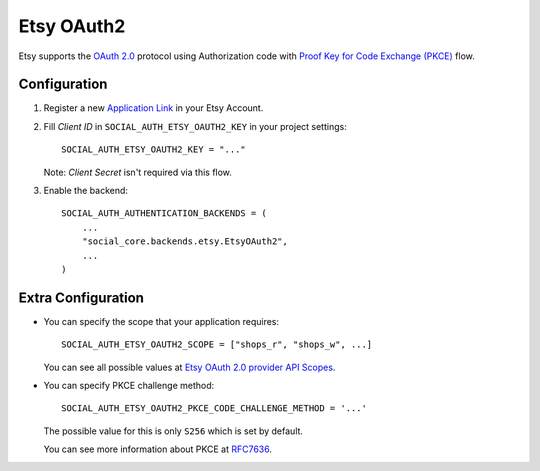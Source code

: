Etsy OAuth2
=============================

Etsy supports the `OAuth 2.0`_ protocol using Authorization code with `Proof Key for Code Exchange (PKCE)`_ flow.

Configuration
--------------

1. Register a new `Application Link`_ in your Etsy Account.

2. Fill *Client ID* in ``SOCIAL_AUTH_ETSY_OAUTH2_KEY`` in your project settings::

    SOCIAL_AUTH_ETSY_OAUTH2_KEY = "..."

   Note: *Client Secret* isn't required via this flow.

3. Enable the backend::

    SOCIAL_AUTH_AUTHENTICATION_BACKENDS = (
        ...
        "social_core.backends.etsy.EtsyOAuth2",
        ...
    )

Extra Configuration
--------------------

- You can specify the scope that your application requires::

    SOCIAL_AUTH_ETSY_OAUTH2_SCOPE = ["shops_r", "shops_w", ...]

  You can see all possible values at `Etsy OAuth 2.0 provider API Scopes`_.

- You can specify PKCE challenge method::

    SOCIAL_AUTH_ETSY_OAUTH2_PKCE_CODE_CHALLENGE_METHOD = '...'

  The possible value for this is only ``S256`` which is set by default.

  You can see more information about PKCE at `RFC7636`_.

.. _OAuth 2.0: https://developer.etsy.com/documentation/essentials/authentication
.. _Application Link: https://developer.etsy.com/documentation/#developing-a-new-open-api-app
.. _Proof Key for Code Exchange (PKCE): https://datatracker.ietf.org/doc/html/rfc7636
.. _RFC7636: https://datatracker.ietf.org/doc/html/rfc7636
.. _Etsy OAuth 2.0 provider API Scopes: https://developer.etsy.com/documentation/essentials/authentication/#scopes